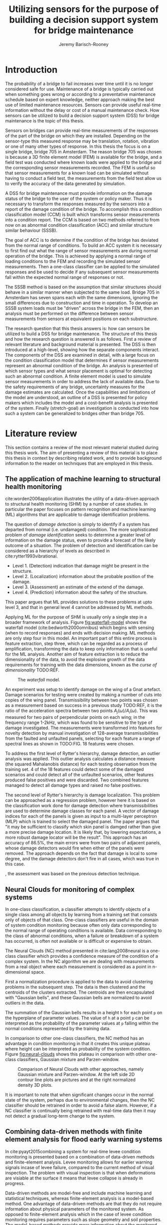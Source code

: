 #+AUTHOR: Jeremy Barisch-Rooney
#+TITLE: Utilizing sensors for the purpose of building a decision support system for bridge maintenance
#+LATEX_HEADER: \usepackage[backend=bibtex,style=alphabetic,citestyle=authoryear]{biblatex}
#+LATEX_HEADER: \addbibresource{thesis-bib-refs.bib}

* Introduction
   # Introduction of the research question/title.
   The probability of a bridge to fail increases over time until it is no longer
   considered safe for use. Maintenance of a bridge is typically carried out
   when something goes wrong or according to a preventative maintenance schedule
   based on expert knowledge, neither approach making the best use of limited
   maintenance resources. Sensors can provide useful real-time information
   without the delay or cost of a manual maintenance check. How sensors can be
   utilized to build a decision support system (DSS) for bridge maintenance is
   the topic of this thesis.

   # Sensors and why bridge 705.
   Sensors on bridges can provide real-time measurements of the responses of the
   part of the bridge on which they are installed. Depending on the sensor-type
   this measured response may be translation, rotation, vibration or one of many
   other types of response. In this thesis the focus is on a single bridge,
   bridge 705 in Amsterdam. The reason bridge 705 was chosen is because a 3D
   finite element model (FEM) is available for the bridge, and a field test was
   conducted where known loads were applied to the bridge and the corresponding
   sensor measurements recorded. The FEM is useful so that sensor measurements
   for a known load can be simulated without having to conduct a field test, the
   measurements from the field test allow us to verify the accuracy of the data
   generated by simulation.

   # A decision support system.
   A DSS for bridge maintenance must provide information on the damage status of
   the bridge to the user of the system or policy maker. Thus it is necessary to
   transform the responses measured by the sensors into a report of the damage
   condition of the bridge. To accomplish this a condition classification model
   (CCM) is built which transforms sensor measurements into a condition report.
   The CCM is based on two methods referred to from now on as abnormal condition
   classification (ACC) and similar structure similar behaviour (SSSB).

   # ACC.
   The goal of ACC is to determine if the condition of the bridge has deviated
   from the normal range of conditions. To build an ACC system it is necessary
   to first find out what the range of sensor measurements are during normal
   operation of the bridge. This is achieved by applying a normal range of
   loading conditions to the FEM and recording the simulated sensor
   measurements. Then a one-class classifier can be applied to the simulated
   responses and be used to decide if any subsequent sensor measurements fall
   within the expected normal range of responses or not.

   # SSSB.
   The SSSB method is based on the assumption that similar structures should
   behave in a similar manner when subjected to the same load. Bridge 705 in
   Amsterdam has seven spans each with the same dimensions, ignoring the small
   differences due to construction and time in operation. To develop an SSSB
   system loads must be "driven" across the bridge in the FEM, then an analysis
   must be performed on the difference between sensor measurements from sensors
   at equivalent positions on each substructure.

   # Thesis structure.
   The research question that this thesis answers is: how can sensors be
   utilized to build a DSS for bridge maintenance. The structure of this thesis
   and how the research question is answered is as follows. First a review of
   relevant literature and background material is presented. The DSS is then
   introduced at a high-level, showing how the separate components interact. The
   components of the DSS are examined in detail, with a large focus on the
   condition classification model that determines if sensor measurements
   represent an abnormal condition of the bridge. An analysis is presented of
   which sensor types and what sensor placement is optimal for detecting such an
   abnormal condition. A finite element model is used to simulate sensor
   measurements in order to address the lack of available data. Due to the
   safety requirements of any bridge, uncertainty measures for the damage
   estimates are calculated. Once the capabilities and limitations of the model
   are understood, an outline of a DSS is presented for policy makers which
   includes the model and a cost-benefit analysis is presented of the system.
   Finally (stretch-goal) an investigation is conducted into how such a system
   can be generalized to bridges other than bridge 705.

* Literature review
  This section contains a review of the most relevant material studied during
  this thesis work. The aim of presenting a review of this material is to place
  this thesis in context by describing related work, and to provide background
  information to the reader on techniques that are employed in this thesis.
** The application of machine learning to structural health monitoring
   # Introduction.
   cite:worden2006application illustrates the utility of a data-driven approach
   to structural health monitoring (SHM) by a number of case studies. In
   particular the paper focuses on pattern recognition and machine learning (ML)
   algorithms that are applicable to damage identification problems.

   # Hierarchy of levels.
   The question of /damage detection/ is simply to identify if a system has
   departed from normal (i.e. undamaged) condition. The more sophisticated
   problem of /damage identification/ seeks to determine a greater level of
   information on the damage status, even to provide a forecast of the likely
   outcome of a situation. The problem of detection and identification can be
   considered as a hierarchy of levels as described in
   cite:rytter1993vibrational.
   - Level 1. (Detection) indication that damage might be present in the
     structure.
   - Level 2. (Localization) information about the probable position of the
     damage.
   - Level 3. (Assessment) an estimate of the extend of the damage.
   - Level 4. (Prediction) information about the safety of the structure.
   This paper argues that ML provides solutions to these problems at upto level
   3, and that in general level 4 cannot be addressed by ML methods.

   # Waterfall model. (ML is only a step).
   Applying ML for the purpose of SHM is usually only a single step in a broader
   framework of analysis. Figure [[fig:waterfall-model]] shows the waterfall model
   (cite:bedworth2000omnibus) which begins with sensing (when to record
   responses) and ends with decision making. ML methods are only step four in
   this model. An important part of this entire process is feature extraction,
   step three, which can be regarded as a process of amplification, transforming
   the data to keep only information that is useful for the ML analysis. Another
   aim of feature extraction is to reduce the dimensionality of the data, to
   avoid the explosive growth of the data requirements for training with the
   data dimensions, known as the /curse of dimensionality/ TODO:REF.

   #+CAPTION: The /waterfall/ model.
   #+NAME: fig:waterfall-model
   #+ATTR_LATEX: :width 150pt
   [[../images/waterfall-model.png]]

   # Experiment setup and features.
   An experiment was setup to identify damage on the wing of a Gnat artefact.
   Damage scenarios for testing were created by making a number of cuts into
   copies of the wing panel. Transmissibility between two points was chosen as a
   measurement based on success in a previous study TODO:REF, it is the ratio of
   the acceleration spectra between two points $A_j(\omega)/A_i(\omega)$. This
   was measured for two pairs of perpendicular points on each wing; in the
   frequency range 1-2kHz, which was found to be sensitive to the type of damage
   investigated. The measurements were transformed into features for novelty
   detection by manual investigation of 128-average transmissibilities from the
   faulted and unfaulted panels, selecting for each feature a range of spectral
   lines as shown in TODO:FIG. 18 features were chosen.

   # Damage detection.
   To address the first level of Rytter's hierarchy, damage detection, an
   outlier analysis was applied. This outlier analysis calculates a distance
   measure (the squared Mahalanobis distance) for each testing observation from
   the training set. 4 of the 18 features could detect some of the damaged
   scenarios and could detect all of the unfaulted scenarios, other features
   produced false positives and were discarded. Two combined features managed to
   detect all damage types and raised no false positives.

   # Damage location.
   The second level of Rytter's hierarchy is damage localization. This problem
   can be approached as a regression problem, however here it is based on the
   classification work done for damage detection where transmissibilities are
   used to determine damage classes for each panel. A vector of damage indices
   for each of the panels is given as input to a multi-layer perceptron (MLP)
   which is trained to select the damaged panel. The paper argues that "it may
   be sufficient to classify which skin panel is damged rather than give a more
   precise damage location. It is likely that, by lowering expectations, a more
   robust damage locator will be the result". This approach has an accuracy of
   86.5%, the main errors were from two pairs of adjacent panels, whose damage
   detectors would fire when either of the panels were removed. The approach
   depends on the fact that damage is local to some degree, and the damage
   detectors don't fire in all cases, which was true in this case.

   # Damage assessment.
   , the assessment was based on the previous detection technique.

** Neural Clouds for monitoring of complex systems
   # One-class classification.
   In one-class classification, a classifier attempts to identify objects of a
   single class among all objects by learning from a training set that consists
   only of objects of that class. One-class classifiers are useful in the domain
   of system condition monitoring because often only data corresponding to the
   normal range of operating conditions is available. Data corresponding to the
   class of abnormal conditions, when a failure or breakdown of a system has
   occurred, is often not available or is difficult or expensive to obtain.

   # Neural Clouds algorithm.
   The Neural Clouds (NC) method presented in cite:lang2008neural is a one-class
   classifier which provides a confidence measure of the condition of a complex
   system. In the NC algorithm we are dealing with measurements from a real
   object where each measurement is considered as a point in n-dimensional
   space.

   # Normalization and clustering.
   First a normalization procedure is applied to the data to avoid clustering
   problems in the subsequent step. The data is then clustered and the centroids
   of the clusters extracted. The centroids are then encapsulated with "Gaussian
   bells", and these Gaussian bells are normalized to avoid outliers in the
   data.

   # Height = probability.
   The summation of the Gaussian bells results in a height =h= for each point
   =p= on the hyperplane of parameter values. The value of =h= at a point =p=
   can be interpreted as the probability of the parameter values at =p= falling
   within the normal conditions represented by the training data.

   # Comparison.
   In comparison to other one-class classifiers, the NC method has an advantage
   in condition monitoring in that it creates this unique plateau where height
   can be interpreted as probability of the system condition. Figure
   [[fig:neural-clouds]] shows this plateau in comparison with other one-class
   classifiers, Gaussian mixture and Parzen-window.

   #+CAPTION: Comparison of Neural Clouds with other approaches, namely Gaussian mixture and Parzen-window. At the left side 2D contour line plots are pictures and at the right normalized density 3D plots.
   #+NAME: fig:neural-clouds
   [[../images/neural-clouds.png]]

   # Limitations.
   It is important to note that when significant changes occur in the normal
   state of the system, perhaps due to environmental changes, then the NC
   classifier should be retrained in order to avoid a false alarm. However, if a
   NC classifier is continually being retrained with real-time data then it may
   not detect a gradual long-term change to the system.
** Combining data-driven methods with finite element analysis for flood early warning systems
   # Introduction and why levee collapse.
   In cite:pyayt2015combining a system for real-time levee condition monitoring
   is presented based on a combination of data-driven methods and finite-element
   analysis. Levee monitoring allows for earlier warning signals incase of levee
   failure, compared to the current method of visual inspection. The problem
   with visual inspection is that when deformations are visiable at the surface
   it means that levee collapse is already in progress.

   # Data-driven vs. finite element.
   Data-driven methods are model-free and include machine learning and
   statistical techniques, whereas finite-element analysis is a model-based
   method. One advantage of data-driven methods are that they do not require
   information about physical parameters of the monitored system. As opposed to
   finite-element analysis which in the case of levee condition monitoring
   requires parameters such as slope geometry and soil properties. The
   model-based methods provide more information about the monitored object, but
   are more expensive to evaluate and thus difficult to use for real-time
   condition assessment.

   # Combination of methods.
   In this paper the data-driven and finite-element components of the system
   which were developed are referred to as the Artificial Intelligence (AI) and
   Computer Model (CM) respectively. The AI and CM can be combined in two ways.
   In the first case the CM is used for data generation. Data is generated by
   the CM corresponding to normal and abnormal conditions. The normal behaviour
   data is used to train the AI and both the normal and abnormal behaviour data
   can be used for testing the AI. In the second case shown in Figure
   [[fig:ai-and-cm]] the CM is used for validation of the alarms generated by the
   AI. If the AI detects abnormal behaviour then the CM is run to confirm the
   result. If the AI was correct a warning is raised, else the new data point is
   used to retrain the AI.

   #+CAPTION: AI and CM...
   #+NAME: fig:ai-and-cm
   [[../images/ai-and-cm.png]]

   # Finite element analysis.
   # The paper includes a section which demonstrates the applicability of FEM for
   # prediction tasks. Real sensor values (collected from an experiment where a
   # constructed levee was intentionaly collapsed) are compared to virtual sensor
   # values generated by the CM. Figure TODO:REF it can be clearly seen how the
   # real and virtual sensor values deviate prior to collapse.
** Flood early warning system: design, implementation and computational modules.
   # Decision support system.
   In cite:krzhizhanovskaya2011flood a prototype of an flood early warning
   system (EWS) is presented as developed within the UrbanFlood FP7 project.
   This system monitors sensors installed in flood defenses, detects sensor
   signal abnormalities, calculates failure probability of the flood defense,
   and simulates failure scenarios. All of this information is made available
   online as part of a DSS to help the relevant figure of authority make an
   informed decision in case of emergency or routine assessment.

   # Relevant components of the EWS.
   Some requirements that must be taken into account in the design of an EWS
   include:
   - Sensor equipment design, installation and technical maintenance.
   - Sensor data transmission, filtering and analysis.
   - Computational models and simulation components.
   - Onteractive visualization technologies.
   - Remote access to the system.
   Thus it is clear that the development of an EWS or DSS consists of much more
   than the development of the software components, but must also take into
   account the installation of hardware and the transmission of information
   between components of the system. These many interacting components are
   shown in Figure [[fig:urbanflood-ews]] along with a description.

   #+CAPTION: The /Sensor Monitoring/ module receives data from the installed sensors which are then filtered by the /AI Anomaly Detector/. In case an abnormality is detected the /Reliability Analysis/ calculates the probability of failure. If the failure probability is high then the /Breach Simulator/ predicts the dynamics of the dike failure. A fast response is calculated beginning with the /AI Anomaly Detector/ and ending with the /Breaching Simulator/. The /Virtual Dike/ module is additionaly available for the purpose of simulation by expert users, but takes longer. The fast response and the response from the /Virtual Dike/ module are both fed to the /Flood Simulator/ which models the flooding dynamics, this information is sent to the decision support system to be made available to the decision maker.
   #+NAME: fig:urbanflood-ews
   #+ATTR_LATEX: :width 250pt
   [[../images/urbanflood-ews.png]]

** A clustering approach for structural health monitoring on bridges
   # Introduction.
   In cite:diez2016clustering a clustering based approach is presented to group
   substructures or joints with similar behaviour and to detect abnormal or
   damaged ones. The presented approach is based on the simple idea that a
   sensor located at a damaged substructure or joint will record responses that
   are significantly different from sensors at undamaged points on the bridge.

   # Collected data.
   The approach was applied to data collected from 2,400 tri-axial
   accelerometers installed on 800 jack arches on the Sydney Harbour Bridge. An
   /event/ is defined as a time period in which a vehicle is driving across a
   joint. A pre-set threshold is set to trigger the recording of the responses
   by each sensor, each event is then represented by a vector of samples $X$.

   # Normalisation.
   Prior to performing any abnormality detection the data is preprocessed. First
   each event data is transformed into a feature $V_i = |A_i| - |A_r|$ where
   $A_i$ is the instantaneous acceleration at the $i$th sample and $A_r$ is the
   "rest vector" or average of the first 100 samples. The event data is then
   normalised as $X = \frac{V - \mu(V)}{\sigma(V)}$.

   # Outlier removal.
   After normalisation of the event data, k-nearest neighbours is applied for
   outlier removal. One might consider that outliers are useful in the detection
   of abnormal conditions, since they represent abnormal responses. However if
   outlying data per joint are removed, then a greater level of confidence can
   be had when an abnormal condition is detected knowing that the result is not
   based on any outliers. In this outlier removal step the sum of the energy in
   time domain is calculated for event data as $E(X) = \sum_i |x_i|^2$. Then for
   every iteration of k-nearest neighbours, the $k$ closest neighbours to the
   mean of the enery of the joint's signals $\mu_{joint}$ is calculated.

   # Tranform and clustering metric.
   The event data is then transformed from the time domain into a series of
   frequencies using the Fast Fourier Transform (FFT), such that the original
   vibration data is now represented as a sequence that determines the
   importance of each frequency component in the signal. After this
   transformation a distance metric is calculated for each pair of event
   signals, this metric is used for k-means clustering of the data for anomaly
   detection. The distance metric used is the Euclidean distance: $dist(X, Y)
   = ||X - Y|| = \sqrt{\sum (x_i - y_i)^2}$.

   # Event based clustering.
   Two clustering methods were applied, event-based and joint-based. In the
   event-based clustering experiment it was known beforehand that joint 4 was
   damaged. All event data was clustered using k-means clustering with $K = 2$
   which resulted in a big cluster containing 23,849 events and a smaller
   cluster of 4662 events mostly located in joint 4. The percentage of events
   per joint in the big cluster are shown in Figure [[fig:shb-joint4]] where joint 4
   is clearly an outlier.

   #+CAPTION: ...
   #+NAME: fig:shb-joint4
   [[../images/shb-joint4.png]]

   # Frequency profiles.
   A frequency profile of both the big and small cluster are shown in Figures
   [[fig:shb-cluster0-profile]] and [[fig:shb-cluster1-profile]]. In case there is no
   knowledge of abnormal behaviour then this method can be used to separate
   outliers and obtain a profile of normal behaviour. In this research on SHB
   there was prior knowledge of a damaged joint. A frequency profile of an
   arbitrary joint and the damaged joint before and after repair is shown in
   Figure [[fig:shb-damaged-profile]]. The difference of the damaged profile to the
   other two is clear, which indicates that there is sufficient information in
   frequency information from accelerometers to detect abnormal joints.

   #+CAPTION: ...
   #+NAME: fig:shb-cluster0-profile
   [[../images/shb-cluster0-profile.png]]

   #+CAPTION: ...
   #+NAME: fig:shb-cluster1-profile
   [[../images/shb-cluster1-profile.png]]

   #+CAPTION: ...
   #+NAME: fig:shb-damaged-profile
   [[../images/shb-damaged-profile.png]]

   # Joint-based clustering.
   In joint-based clustering a pairwise map of distances is calculated between
   each pair of joint representatives. A joint representative is calculated as
   the mean of the values of all event data for one joint, after the outlier
   removal phase. Two experiments were conducted. One experiment consisted only
   of 6 joints, including the damaged joint 4. The clustering method detected
   the damaged joint as can be seen in [[fig:shb-6-joint-map]]. The second
   experiment was run on data from 71 joints. The resulting map can be seen in
   [[fig:shb-71-joint-map]] which accurately detected the damaged joint 135. Damage
   was also detected in joint 131 but this result was not verified.

   #+NAME: fig:shb-6-joint-map
   #+CAPTION: TODO:CAPTION
   #+ATTR_LATEX: :width 200pt
   [[../images/shb-6-joint-map.png]]

   #+NAME: fig:shb-71-joint-map
   #+CAPTION: TODO:CAPTION
   #+ATTR_LATEX: :width 200pt
   [[../images/shb-71-joint-map.png]]

** Conclusion
* Methods
  # How the classification model was built.
  # Why simulated responses and how they are simulated.
** Simulated responses
  # What data is neccessary and how it was collected.
*** Neccessary data
  # How the FEM is used to simulate sensor measurements.
*** Finite element model
  # How the simulated responses compare to reality.
*** Data analysis
** Damage identification
   # Section overview.
   In this section the process of building the damage identification model is
   described. First there is an introduction to the damage scenarios that it is
   desirable for the model to identify, followed by a description of the setup
   for testing iterations of the model. After this an analysis is presented of
   the sensor responses with respect to the useful information in different
   sensor types for each damage scenario. Finally the damage identification
   model that is built is discussed.
*** Damage scenarios
    # TODO: verify content when Leziria bridge document is published.
    # Outline of short-term and long-term events.
    The goal of the damage identification model is to identify damage in a
    number of selected damage scenarios. Damage scenarios can be classified as
    short-term or long-term events. Short-term events are defined as a change of
    the properties of structural materials and elements, and of the behaviour of
    the whole structure, due to effects that occur during a very short period of
    time. Long-term events are time-dependent and may not only be related to
    external factors but also due to a change of state of materials with time.
    Tables [[table:short-term-events]] and [[table:long-term-events]] cite:sousa2019tool
    outline some of the predominant types of damage due to short-term and
    long-term events respectively.
    
    # TODO: Use table.el to fix tables.
    #+NAME: table:short-term-events
    #+CAPTION: Types of damage due to short-term events.
    | Event                       | Examples/Consequences                                                        | Critical component |
    |-----------------------------+------------------------------------------------------------------------------+--------------------|
    | Collision                   | Impact by overweight vehicle or boat in the river                            | Pier               |
    | Blast                       | Impact by vehicle followed by explosion                                      | Pier               |
    | Fire                        | Impact by vehicle followed by explosion and fire                             | All                |
    | Prestress loss              | Sudden failure of a prestress tendon                                         | Deck girder        |
    | Abnormal loading conditions | Loading concentration and/or overloading in a specific site along the bridge | Deck girder        |
    | Excessive vibration         | Earthquake                                                                   | Pier               |
    | Impact                      | Impact pressure by water and debris during floods                            | Substructure       |

    #+NAME: table:long-term-events
    #+CAPTION: Types of damage due to long-term events.
    | Event                        | Examples/Consequences                                  | Critical component |
    |------------------------------+--------------------------------------------------------+--------------------|
    | Corrosion                    | Degradation of the bearings                            | Deck               |
    |                              | Loss of cross-section area in the prestressing tendons | Deck               |
    | Time-dependent properties of | Excessive creep & shrinkage deformations               | Deck               |
    | the structural materials     | Concrete deterioration                                 | All                |
    | Low stress - high frequency  | High frequency and magnitude of traffic loads          | Deck               |
    | fatigue                      |                                                        |                    |
    | High stress - low frequency  | Temperature induced cyclic loading                     | Abutment           |
    | fatigue                      |                                                        |                    |
    | Environmental effects        | Freezing water leading to concrete expansion           | All                |
    | Water infiltration/Leaking   | Deterioration of the expansion joints; concrete        |                    |
    |                              | degradation in the zone of the tendon anchorages       | Deck               |
    | Pier settlement              | Change in the soil properties                          | Deck               |
    
  Of the damage scenarios listed in Tables [[table:short-term-events]] and
  [[table:long-term-events]], four scenarios are selected for identification by the
  DIM. These scenarios are chosen due to the practicality of simulating them in
  a FEM of bridge 705. /Pier settlement/ can be simulated by displacing a pier
  by a fixed amount, this is achieved in practice by applying a vertical force
  known as a /displacement load/ to the deck so that the desired displacement is
  achieved. /Abnormal loading conditions/ can be simulated easily by applying
  abnormally heavy loads in the FE simulation. /Cracked concrete/ can be
  simulated by reducing the value of Young's modulus for the cracked concrete
  section. In practice, Young's modulus is often reduced to $\frac{1}{3}$ of its
  original value (cite:li2010predicting). /Corrosion/ of the reinforment bars
  can be simulated by increasing the size of the reinforcement bars TODO:WHY.
  Finally, a damage scenario is considered where it is not the bridge that is
  damaged but rather a sensor is malfunctioning. A /malfunctioning sensor/ can
  be simulated by adding a significant amount of noise to the simulated sensor
  responses or adding a constant offset to the responses.

  # How to test/score the models.
*** Test setup
*** Data analysis
*** Damage identification model
    # The model used for classification.
** Decision support system
*** Sensor placement
    # The optimal placement for classification.
*** Cost-benefit analysis
*** Uncertainty
    # What is the uncertainty in the system.
* Results
** Simulated responses
** Damage identification
** Decision support system
* Conclusion

\printbibliography
